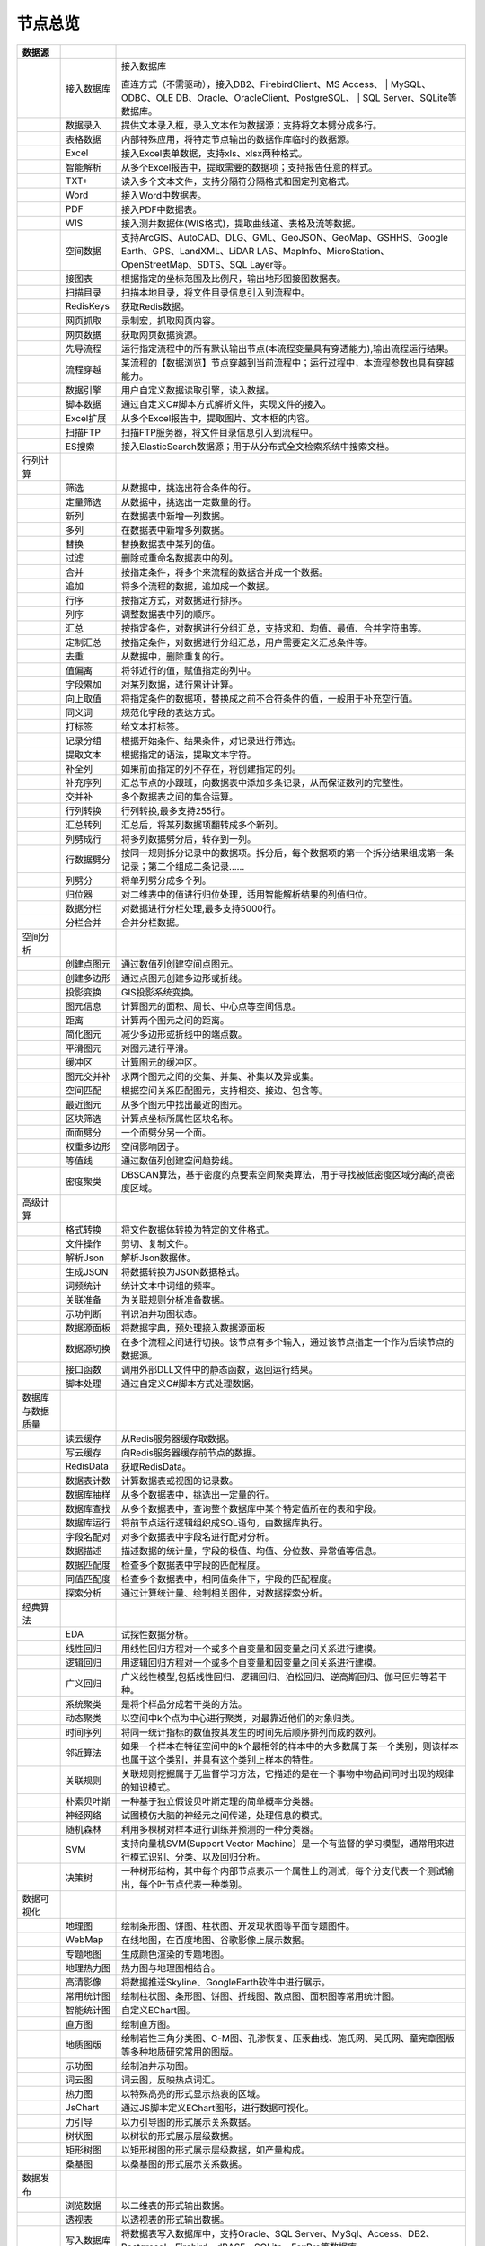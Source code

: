 .. _index:

节点总览
======================

.. list-table:: 
   :header-rows: 1


   * - 数据源 
     - 
     - 
	 
   * - .. image:: images/NodeDBDirect.png
     - 接入数据库
     - 接入数据库
	   
       直连方式（不需驱动），接入DB2、FirebirdClient、MS Access、
       | MySQL、ODBC、OLE DB、Oracle、OracleClient、PostgreSQL、  
       | SQL Server、SQLite等数据库。


   * - .. image:: images/NodeSplitString.png
     - 数据录入
     - 提供文本录入框，录入文本作为数据源；支持将文本劈分成多行。


   * - .. image:: images/NodeCache.png
     - 表格数据
     - 内部特殊应用，将特定节点输出的数据作库临时的数据源。


   * - .. image:: images/NodeExcelSheet.png
     - Excel
     - 接入Excel表单数据，支持xls、xlsx两种格式。


   * - .. image:: images/NodeXLS.png
     - 智能解析
     - 从多个Excel报告中，提取需要的数据项；支持报告任意的样式。


   * - .. image:: images/NodeTXTEx.png
     - TXT+
     - 读入多个文本文件，支持分隔符分隔格式和固定列宽格式。


   * - .. image:: images/NodeWordImport.png
     - Word
     - 接入Word中数据表。


   * - .. image:: images/NodePDFSource.png
     - PDF
     - 接入PDF中数据表。


   * - .. image:: images/NodeWIS.png
     - WIS
     - 接入测井数据体(WIS格式)，提取曲线道、表格及流等数据。


   * - .. image:: images/NodePolygonSource.png
     - 空间数据
     - 支持ArcGIS、AutoCAD、DLG、GML、GeoJSON、GeoMap、GSHHS、Google Earth、GPS、LandXML、LiDAR LAS、MapInfo、MicroStation、OpenStreetMap、SDTS、SQL Layer等。


   * - .. image:: images/NodeMapNO.png
     - 接图表
     - 根据指定的坐标范围及比例尺，输出地形图接图数据表。


   * - .. image:: images/NodeScanFiles.png
     - 扫描目录
     - 扫描本地目录，将文件目录信息引入到流程中。


   * - .. image:: images/NodeRedisGetAllkeys.png
     - RedisKeys
     - 获取Redis数据。


   * - .. image:: images/NodeIMacros.png
     - 网页抓取
     - 录制宏，抓取网页内容。


   * - .. image:: images/NodeWFKS.png
     - 网页数据
     - 获取网页数据资源。


   * - .. image:: images/NodeRunStream.png
     - 先导流程
     - 运行指定流程中的所有默认输出节点(本流程变量具有穿透能力),输出流程运行结果。


   * - .. image:: images/NodeStreamAppend.png
     - 流程穿越
     - 某流程的【数据浏览】节点穿越到当前流程中；运行过程中，本流程参数也具有穿越能力。


   * - .. image:: images/NodeExSource.png
     - 数据引擎
     - 用户自定义数据读取引擎，读入数据。


   * - .. image:: images/NodeScript.png
     - 脚本数据
     - 通过自定义C#脚本方式解析文件，实现文件的接入。


   * - .. image:: images/NodeXLSEx.png
     - Excel扩展
     - 从多个Excel报告中，提取图片、文本框的内容。


   * - .. image:: images/NodeFTP.png
     - 扫描FTP
     - 扫描FTP服务器，将文件目录信息引入到流程中。


   * - .. image:: images/NodeESSource.png
     - ES搜索
     - 接入ElasticSearch数据源；用于从分布式全文检索系统中搜索文档。



   * - 行列计算
     - 
     - 
	 
   
   * - .. image:: images/NodeSelect.png
     - 筛选
     - 从数据中，挑选出符合条件的行。


   * - .. image:: images/NodeSample.png
     - 定量筛选
     - 从数据中，挑选出一定数量的行。


   * - .. image:: images/NodeDerive.png
     - 新列
     - 在数据表中新增一列数据。


   * - .. image:: images/NodeDeriveEx.png
     - 多列
     - 在数据表中新增多列数据。


   * - .. image:: images/NodeFiller.png
     - 替换
     - 替换数据表中某列的值。


   * - .. image:: images/NodeFilter.png
     - 过滤
     - 删除或重命名数据表中的列。


   * - .. image:: images/NodeMerge.png
     - 合并
     - 按指定条件，将多个来流程的数据合并成一个数据。


   * - .. image:: images/NodeAppend.png
     - 追加
     - 将多个流程的数据，追加成一个数据。


   * - .. image:: images/NodeSort.png
     - 行序
     - 按指定方式，对数据进行排序。


   * - .. image:: images/NodeFieldSort.png
     - 列序
     - 调整数据表中列的顺序。


   * - .. image:: images/NodeAggregate.png
     - 汇总
     - 按指定条件，对数据进行分组汇总，支持求和、均值、最值、合并字符串等。


   * - .. image:: images/NodeAggregateEx.png
     - 定制汇总
     - 按指定条件，对数据进行分组汇总，用户需要定义汇总条件等。


   * - .. image:: images/NodeDistinct.png
     - 去重
     - 从数据中，删除重复的行。


   * - .. image:: images/NodeFieldOffset.png
     - 值偏离
     - 将邻近行的值，赋值指定的列中。


   * - .. image:: images/NodeRowID.png
     - 字段累加
     - 对某列数据，进行累计计算。


   * - .. image:: images/NodeReplaceValue.png
     - 向上取值
     - 将指定条件的数据项，替换成之前不合符条件的值，一般用于补充空行值。


   * - .. image:: images/NodeSynonym.png
     - 同义词
     - 规范化字段的表达方式。


   * - .. image:: images/NodeWordMarker.png
     - 打标签
     - 给文本打标签。


   * - .. image:: images/NodeBetweenRows.png
     - 记录分组
     - 根据开始条件、结果条件，对记录进行筛选。


   * - .. image:: images/NodeGetStrings.png
     - 提取文本
     - 根据指定的语法，提取文本字符。


   * - .. image:: images/NodeDeriveDy.png
     - 补全列
     - 如果前面指定的列不存在，将创建指定的列。


   * - .. image:: images/NodeSequence.png
     - 补充序列
     - 汇总节点的小跟班，向数据表中添加多条记录，从而保证数列的完整性。


   * - .. image:: images/NodeSet.png
     - 交并补
     - 多个数据表之间的集合运算。


   * - .. image:: images/NodeRow2Col.png
     - 行列转换
     - 行列转换,最多支持255行。


   * - .. image:: images/NodeRecord2Field.png
     - 汇总转列
     - 汇总后，将某列数据项翻转成多个新列。


   * - .. image:: images/NodeFieldSplit.png
     - 列劈成行
     - 将多列数据劈分后，转存到一列。


   * - .. image:: images/NodeRowSplit.png
     - 行数据劈分
     - 按同一规则拆分记录中的数据项。拆分后，每个数据项的第一个拆分结果组成第一条记录；第二个组成二条记录……


   * - .. image:: images/NodeColumnSplit.png
     - 列劈分
     - 将单列劈分成多个列。


   * - .. image:: images/NodeAdjustColumns.png
     - 归位器
     - 对二维表中的值进行归位处理，适用智能解析结果的列值归位。


   * - .. image:: images/NodeZTable.png
     - 数据分栏
     - 对数据进行分栏处理,最多支持5000行。


   * - .. image:: images/NodeZTableAppend.png
     - 分栏合并
     - 合并分栏数据。



   * - 空间分析
     - 
     - 
	 
   
   * - .. image:: images/NodeCreatePoint.png
     - 创建点图元
     - 通过数值列创建空间点图元。


   * - .. image:: images/NodePolyBuild.png
     - 创建多边形
     - 通过点图元创建多边形或折线。


   * - .. image:: images/NodeGISProjection.png
     - 投影变换
     - GIS投影系统变换。


   * - .. image:: images/NodeSpatialInfo.png
     - 图元信息
     - 计算图元的面积、周长、中心点等空间信息。


   * - .. image:: images/NodeDistance.png
     - 距离
     - 计算两个图元之间的距离。


   * - .. image:: images/NodeGeneralize.png
     - 简化图元
     - 减少多边形或折线中的端点数。


   * - .. image:: images/NodeSmooth.png
     - 平滑图元
     - 对图元进行平滑。


   * - .. image:: images/NodeBuffer.png
     - 缓冲区
     - 计算图元的缓冲区。


   * - .. image:: images/NodeSpatialProcess.png
     - 图元交并补
     - 求两个图元之间的交集、并集、补集以及异或集。


   * - .. image:: images/NodeSpatialMatch.png
     - 空间匹配
     - 根据空间关系匹配图元，支持相交、接边、包含等。


   * - .. image:: images/NodeNearest.png
     - 最近图元
     - 从多个图元中找出最近的图元。


   * - .. image:: images/NodePolygonSelect.png
     - 区块筛选
     - 计算点坐标所属性区块名称。


   * - .. image:: images/NodePolygonSplit.png
     - 面面劈分
     - 一个面劈分另一个面。


   * - .. image:: images/NodeImpact.png
     - 权重多边形
     - 空间影响因子。


   * - .. image:: images/NodeContour.png
     - 等值线
     - 通过数值列创建空间趋势线。


   * - .. image:: images/NodeDBSCAN.png
     - 密度聚类
     - DBSCAN算法，基于密度的点要素空间聚类算法，用于寻找被低密度区域分离的高密度区域。



   * - 高级计算
     - 
     - 
	 
   
   * - .. image:: images/NodeFileConvert.png
     - 格式转换
     - 将文件数据体转换为特定的文件格式。


   * - .. image:: images/NodeFileOpt.png
     - 文件操作
     - 剪切、复制文件。


   * - .. image:: images/NodeJsonToken.png
     - 解析Json
     - 解析Json数据体。


   * - .. image:: images/NodeToJsonString.png
     - 生成JSON
     - 将数据转换为JSON数据格式。


   * - .. image:: images/NodeWord.png
     - 词频统计
     - 统计文本中词组的频率。


   * - .. image:: images/NodePreAssociation.png
     - 关联准备
     - 为关联规则分析准备数据。


   * - .. image:: images/NodeIndicatorCheck.png
     - 示功判断
     - 判识油井功图状态。


   * - .. image:: images/NodeSourcePanel.png
     - 数据源面板
     - 将数据字典，预处理接入数据源面板


   * - .. image:: images/NodeChange.png
     - 数据源切换
     - 在多个流程之间进行切换。该节点有多个输入，通过该节点指定一个作为后续节点的数据源。


   * - .. image:: images/NodeExFunction.png
     - 接口函数
     - 调用外部DLL文件中的静态函数，返回运行结果。


   * - .. image:: images/NodeExtestion.png
     - 脚本处理
     - 通过自定义C#脚本方式处理数据。



   * - 数据库与数据质量
     - 
     - 
	 
   
   * - .. image:: images/NodeRedisCacheRead.png
     - 读云缓存
     - 从Redis服务器缓存取数据。


   * - .. image:: images/NodeRedisCacheWrite.png
     - 写云缓存
     - 向Redis服务器缓存前节点的数据。


   * - .. image:: images/NodeRedisGetData.png
     - RedisData
     - 获取RedisData。


   * - .. image:: images/NodeDBTableCount.png
     - 数据表计数
     - 计算数据表或视图的记录数。


   * - .. image:: images/NodeDBValues.png
     - 数据库抽样
     - 从多个数据表中，挑选出一定量的行。


   * - .. image:: images/NodeDBFind.png
     - 数据库查找
     - 从多个数据表中，查询整个数据库中某个特定值所在的表和字段。


   * - .. image:: images/NodeDBRun.png
     - 数据库运行
     - 将前节点运行逻辑组织成SQL语句，由数据库执行。


   * - .. image:: images/NodeFieldNameMatch.png
     - 字段名配对
     - 对多个数据表中字段名进行配对分析。


   * - .. image:: images/NodeFieldDesc.png
     - 数据描述
     - 描述数据的统计量，字段的极值、均值、分位数、异常值等信息。


   * - .. image:: images/NodeFieldCompare.png
     - 数据匹配度
     - 检查多个数据表中字段的匹配程度。


   * - .. image:: images/NodeSameField.png
     - 同值匹配度
     - 检查多个数据表中，相同值条件下，字段的匹配程度。


   * - .. image:: images/NodeSummary.png
     - 探索分析
     - 通过计算统计量、绘制相关图件，对数据探索分析。



   * - 经典算法
     - 
     - 
	 
   
   * - .. image:: images/NodeEDA.png
     - EDA
     - 试探性数据分析。


   * - .. image:: images/NodeLinearRegression.png
     - 线性回归
     - 用线性回归方程对一个或多个自变量和因变量之间关系进行建模。


   * - .. image:: images/NodeLogisticRegression.png
     - 逻辑回归
     - 用逻辑回归方程对一个或多个自变量和因变量之间关系进行建模。


   * - .. image:: images/NodeRegression.png
     - 广义回归
     - 广义线性模型,包括线性回归、逻辑回归、泊松回归、逆高斯回归、伽马回归等若干种。


   * - .. image:: images/Nodehclust.png
     - 系统聚类
     - 是将个样品分成若干类的方法。


   * - .. image:: images/NodeKCentroidsCluster.png
     - 动态聚类
     - 以空间中k个点为中心进行聚类，对最靠近他们的对象归类。


   * - .. image:: images/NodeETS.png
     - 时间序列
     - 将同一统计指标的数值按其发生的时间先后顺序排列而成的数列。


   * - .. image:: images/NodeKNN.png
     - 邻近算法
     - 如果一个样本在特征空间中的k个最相邻的样本中的大多数属于某一个类别，则该样本也属于这个类别，并具有这个类别上样本的特性。


   * - .. image:: images/NodeAssociationRule.png
     - 关联规则
     - 关联规则挖掘属于无监督学习方法，它描述的是在一个事物中物品间同时出现的规律的知识模式。


   * - .. image:: images/NodeNaiveBayesClassifier.png
     - 朴素贝叶斯
     - 一种基于独立假设贝叶斯定理的简单概率分类器。


   * - .. image:: images/NodeNeuralNetwork.png
     - 神经网络
     - 试图模仿大脑的神经元之间传递，处理信息的模式。


   * - .. image:: images/NodeRandomForest.png
     - 随机森林
     - 利用多棵树对样本进行训练并预测的一种分类器。


   * - .. image:: images/NodeSVM.png
     - SVM
     - 支持向量机SVM(Support Vector Machine）是一个有监督的学习模型，通常用来进行模式识别、分类、以及回归分析。


   * - .. image:: images/NodeDecisionTree.png
     - 决策树
     - 一种树形结构，其中每个内部节点表示一个属性上的测试，每个分支代表一个测试输出，每个叶节点代表一种类别。



   * - 数据可视化
     - 
     - 
	 
   
   * - .. image:: images/NodeTatukGIS.png
     - 地理图
     - 绘制条形图、饼图、柱状图、开发现状图等平面专题图件。


   * - .. image:: images/NodeWebMap.png
     - WebMap
     - 在线地图，在百度地图、谷歌影像上展示数据。


   * - .. image:: images/NodeColorMap.png
     - 专题地图
     - 生成颜色渲染的专题地图。


   * - .. image:: images/NodeHeatmapMap.png
     - 地理热力图
     - 热力图与地理图相结合。


   * - .. image:: images/NodeGoogleEarth.png
     - 高清影像
     - 将数据推送Skyline、GoogleEarth软件中进行展示。


   * - .. image:: images/NodeChartP.png
     - 常用统计图
     - 绘制柱状图、条形图、饼图、折线图、散点图、面积图等常用统计图。


   * - .. image:: images/NodeWebChartEx.png
     - 智能统计图
     - 自定义EChart图。


   * - .. image:: images/NodeHistogram.png
     - 直方图
     - 绘制直方图。


   * - .. image:: images/NodeTempletChart.png
     - 地质图版
     - 绘制岩性三角分类图、C-M图、孔渗恢复、压汞曲线、施氏网、吴氏网、童宪章图版等多种地质研究常用的图版。


   * - .. image:: images/NodeIndicator.png
     - 示功图
     - 绘制油井示功图。


   * - .. image:: images/NodeWordCloud.png
     - 词云图
     - 词云图，反映热点词汇。


   * - .. image:: images/NodeHeatmapCartesian.png
     - 热力图
     - 以特殊高亮的形式显示热衷的区域。


   * - .. image:: images/NodeWebChartTest.png
     - JsChart
     - 通过JS脚本定义EChart图形，进行数据可视化。


   * - .. image:: images/NodeEchartGraph.png
     - 力引导
     - 以力引导图的形式展示关系数据。


   * - .. image:: images/NodeEchartTree.png
     - 树状图
     - 以树状的形式展示层级数据。


   * - .. image:: images/NodeEchartTreemap.png
     - 矩形树图
     - 以矩形树图的形式展示层级数据，如产量构成。


   * - .. image:: images/NodeSankey.png
     - 桑基图
     - 以桑基图的形式展示关系数据。



   * - 数据发布
     - 
     - 
	 
   
   * - .. image:: images/NodeTable.png
     - 浏览数据
     - 以二维表的形式输出数据。


   * - .. image:: images/NodePivotgird.png
     - 透视表
     - 以透视表的形式输出数据。


   * - .. image:: images/NodeDBWrite.png
     - 写入数据库
     - 将数据表写入数据库中，支持Oracle、SQL Server、MySql、Access、DB2、Postgresql、Firebird、dBASE、SQLite、FoxPro等数据库。


   * - .. image:: images/NodeDBWriteEx.png
     - 写入MySql
     - 极速，将数据表写入数据库中，目前支持MySql数据库。


   * - .. image:: images/NodeDBBackup.png
     - 数据库备份
     - 备份数据库中的多张数据表


   * - .. image:: images/NodeExport.png
     - 保存为文件
     - 输出数据表，支持Excel、Word、HTML、PDF、XML等多种格式。


   * - .. image:: images/NodeGISExport.png
     - 存空间文件
     - 输出空间数据，支持ArcGIS、AutoCAD、GML、GeoJSON、Google Earth、GPS、MapInfo等多种格式。


   * - .. image:: images/NodeDownload.png
     - 数据项转存
     - 将文本、BLOB、网络地址数据项转存为单个文件。


   * - .. image:: images/NodeZIP.png
     - ZIP压缩
     - 文件收集器的跟班，打包压缩文件流生成ZIP文件，保存到磁盘中或向后流转。


   * - .. image:: images/NodeFTPBrowser.png
     - FTP下载
     - 在线查看、批量下载FTP文件。


   * - .. image:: images/NodeFTPUpload.png
     - FTP上传
     - FTP上传文件。


   * - .. image:: images/NodeScp.png
     - SCP
     - 使用SCP协议，安全拷贝。


   * - .. image:: images/NodeRedisSender.png
     - RedisWrite
     - 向Redis发数据。


   * - .. image:: images/NodeSendEmail.png
     - 发邮件
     - 将数据处理的结果，发送特定的邮箱。


   * - .. image:: images/NodeSMS.png
     - 发短信
     - 将数据处理的结果，发送指定的手机上。


   * - .. image:: images/NodeWeixin.png
     - 发微信
     - 将数据处理的结果，发送指定的微信帐号。


   * - .. image:: images/NodeDict.png
     - 划词字典
     - 生成划词字典。


   * - .. image:: images/NodeThink.png
     - 注释
     - 记载临时想法，不进行任何计算。


   * - .. image:: images/NodeWebLogger.png
     - 消息步骤
     - 向WebService发送一条消息。


   * - .. image:: images/NodeESWrite.png
     - ES索引
     - 写入ElasticSearch；用于向分布式全文检索系统写入索引信息。



   * - 报告与软件接口
     - 
     - 
	 
   
   * - .. image:: images/NodeHtmlReport.png
     - 浏览报告
     - 通过MarkDown技术，将数据以报告形式展现。


   * - .. image:: images/NodeHtmlTable.png
     - HTML表格
     - 通过模板生成HTML表格。


   * - .. image:: images/NodeExcelTempleteHelper.png
     - XLS模板
     - Excel模板制作器。


   * - .. image:: images/NodeExportXLS.png
     - Excel
     - 将数据输出Excel中，支持模板，可插入文本、图片等内容。


   * - .. image:: images/NodeExcelCombine.png
     - Excel合并
     - 将前节点输出的Excel表单，合并成一个文件。


   * - .. image:: images/NodeExportDoc.png
     - WordEx
     - 以模板方式，将数据输出Word中，可插入文本、图片、表单、Excel表单等内容。


   * - .. image:: images/NodeDocCombine.png
     - Word合并
     - 将节点输出的Word表单，合并成一个文件。


   * - .. image:: images/NodePPT.png
     - PPT
     - 以模板方式，将数据输出PPT中，可插入文本、图片、表单、Excel表单等内容。


   * - .. image:: images/NodePPTCombine.png
     - PPT合并
     - 将前节点输出的PPT，合并成一个文件。


   * - .. image:: images/NodeSVG.png
     - SVG
     - 使用SVG模板，输出图形。


   * - .. image:: images/NodeSuferFile.png
     - Sufer
     - Sufer软件接口，将数据推送至Sufer中，绘制等值线。


   * - .. image:: images/NodeBas.png
     - Bas
     - 通过自定义Bas脚本方式处理数据。


   * - .. image:: images/NodeBat.png
     - CMD
     - 运行Windows批处理命名，处理数据。


   * - .. image:: images/NodeScriptOutput.png
     - C#
     - 通过自定义C#脚本方式处理数据。


   * - .. image:: images/NodeGMT.png
     - GMT
     - 运行GMT，处理数据。


   * - .. image:: images/NodePython.png
     - Python
     - 通过自定义Python脚本方式处理数据。


   * - .. image:: images/NodeREx.png
     - R
     - 粘入R代码进行调试，输出结果


   * - .. image:: images/NodeSSH.png
     - SSH
     - 使用SSH协议，远程控制计算机并执行命令。


   * - .. image:: images/NodeExOutput.png
     - 通用接口
     - 将数据推送给DLL或指定的流程中，实现外部平台、系统的接入。


   * - .. image:: images/NodePDFCombine.png
     - PDF
     - 将前节点中的文档，合并成一个PDF文件。



   * - 运行控制
     - 
     - 
	 
   
   * - .. image:: images/NodeParameter.png
     - 更新变量
     - 将取值字段第一行的值，赋值给流程变量。


   * - .. image:: images/NodeDispatcher.png
     - 流程调度
     - IF/FOR,选择性运行指定流程中的所有默认输出节点。


   * - .. image:: images/NodeStreamCollection.png
     - 文件收集器
     - 将节点输出的文件流，整合入库。


   * - .. image:: images/NodeStreamRunner.png
     - 顺序运行器
     - 运行节点，并向后流转前节点的数据。


   * - .. image:: images/NodeStreamCondRunner.png
     - 条件运行器
     - 根据指定的条件运行节点。



